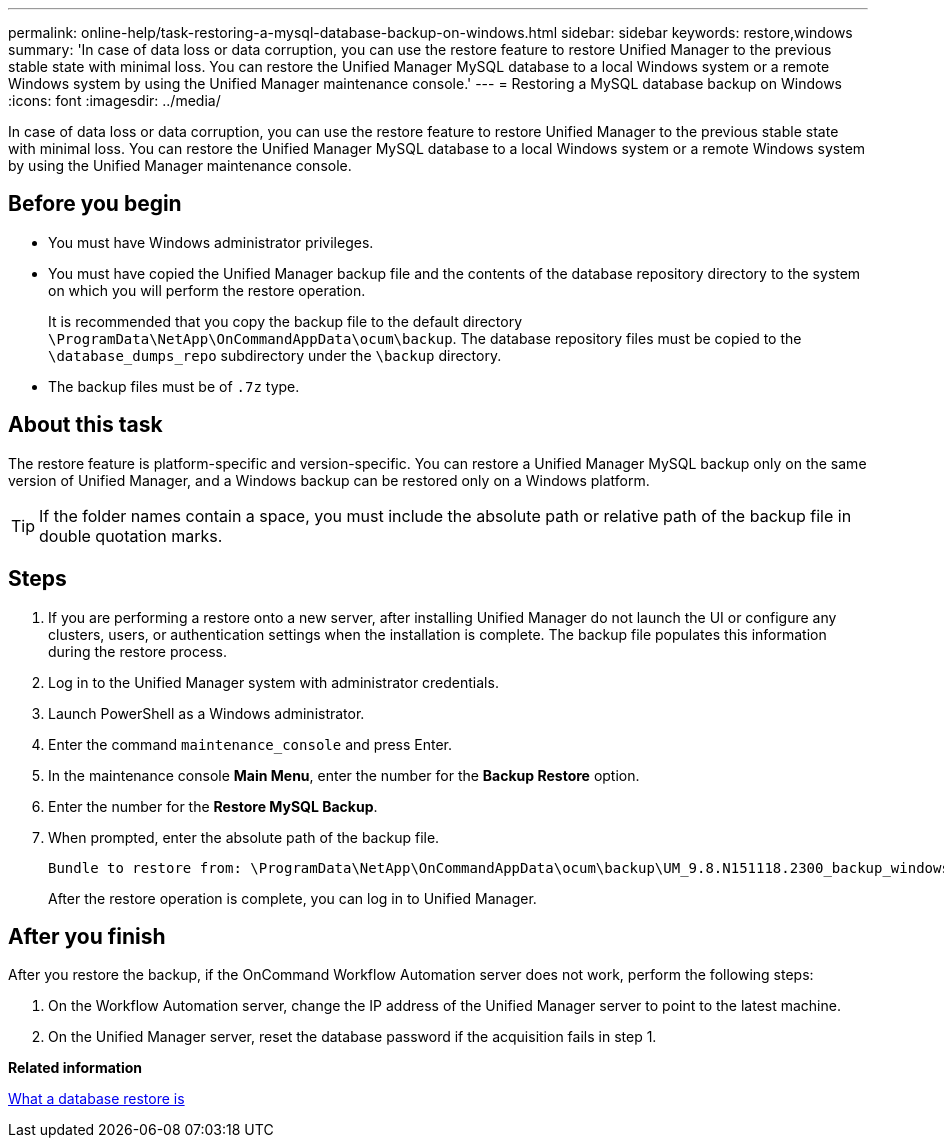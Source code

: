 ---
permalink: online-help/task-restoring-a-mysql-database-backup-on-windows.html
sidebar: sidebar
keywords: restore,windows
summary: 'In case of data loss or data corruption, you can use the restore feature to restore Unified Manager to the previous stable state with minimal loss. You can restore the Unified Manager MySQL database to a local Windows system or a remote Windows system by using the Unified Manager maintenance console.'
---
= Restoring a MySQL database backup on Windows
:icons: font
:imagesdir: ../media/

[.lead]
In case of data loss or data corruption, you can use the restore feature to restore Unified Manager to the previous stable state with minimal loss. You can restore the Unified Manager MySQL database to a local Windows system or a remote Windows system by using the Unified Manager maintenance console.

== Before you begin

* You must have Windows administrator privileges.
* You must have copied the Unified Manager backup file and the contents of the database repository directory to the system on which you will perform the restore operation.
+
It is recommended that you copy the backup file to the default directory `\ProgramData\NetApp\OnCommandAppData\ocum\backup`. The database repository files must be copied to the `\database_dumps_repo` subdirectory under the `\backup` directory.

* The backup files must be of `.7z` type.

== About this task

The restore feature is platform-specific and version-specific. You can restore a Unified Manager MySQL backup only on the same version of Unified Manager, and a Windows backup can be restored only on a Windows platform.

[TIP]
====
If the folder names contain a space, you must include the absolute path or relative path of the backup file in double quotation marks.
====

== Steps

. If you are performing a restore onto a new server, after installing Unified Manager do not launch the UI or configure any clusters, users, or authentication settings when the installation is complete. The backup file populates this information during the restore process.
. Log in to the Unified Manager system with administrator credentials.
. Launch PowerShell as a Windows administrator.
. Enter the command `maintenance_console` and press Enter.
. In the maintenance console *Main Menu*, enter the number for the *Backup Restore* option.
. Enter the number for the *Restore MySQL Backup*.
. When prompted, enter the absolute path of the backup file.
+
----
Bundle to restore from: \ProgramData\NetApp\OnCommandAppData\ocum\backup\UM_9.8.N151118.2300_backup_windows_02-20-2020-02-51.7z
----
+
After the restore operation is complete, you can log in to Unified Manager.

== After you finish

After you restore the backup, if the OnCommand Workflow Automation server does not work, perform the following steps:

. On the Workflow Automation server, change the IP address of the Unified Manager server to point to the latest machine.
. On the Unified Manager server, reset the database password if the acquisition fails in step 1.

*Related information*

xref:concept-what-a-database-restore-is.adoc[What a database restore is]
